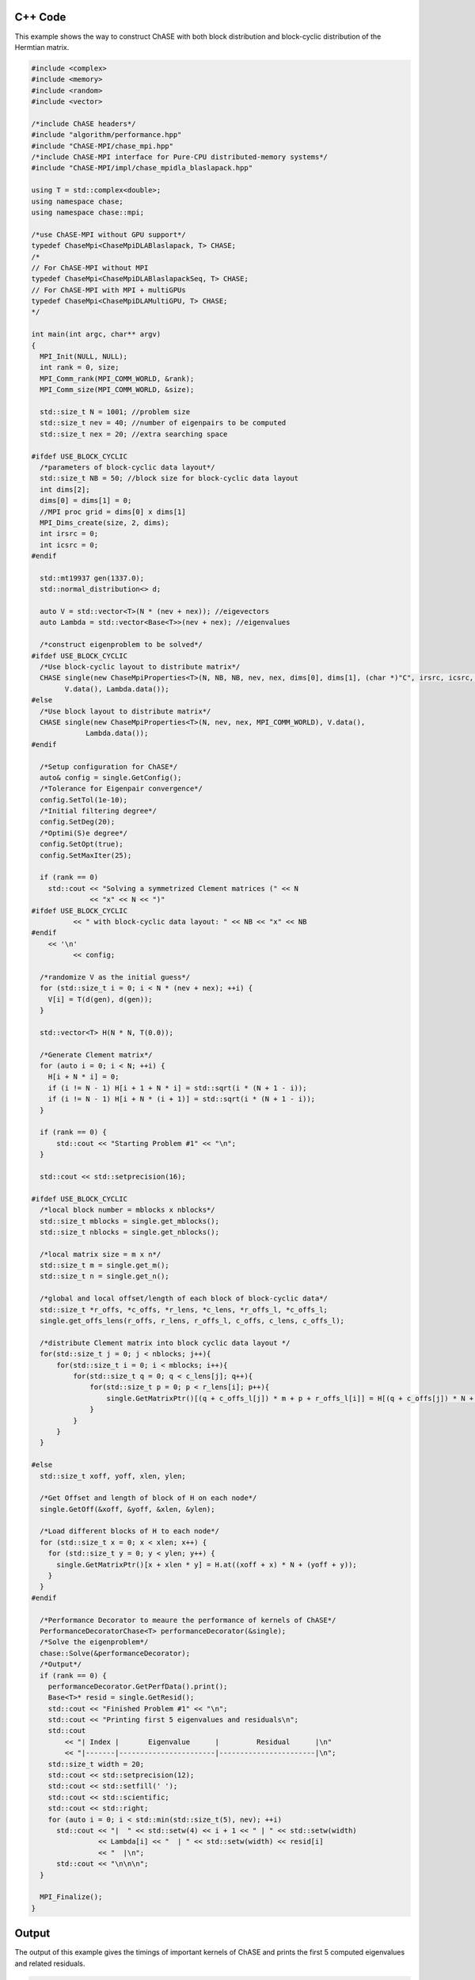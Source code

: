 C++ Code
----------

This example shows the way to construct ChASE with both block
distribution and block-cyclic distribution of the Hermtian matrix.

.. code-block:: c++
    
    #include <complex>
    #include <memory>
    #include <random>
    #include <vector>

    /*include ChASE headers*/
    #include "algorithm/performance.hpp"
    #include "ChASE-MPI/chase_mpi.hpp"
    /*include ChASE-MPI interface for Pure-CPU distributed-memory systems*/
    #include "ChASE-MPI/impl/chase_mpidla_blaslapack.hpp"

    using T = std::complex<double>;
    using namespace chase;
    using namespace chase::mpi;

    /*use ChASE-MPI without GPU support*/
    typedef ChaseMpi<ChaseMpiDLABlaslapack, T> CHASE;
    /*
    // For ChASE-MPI without MPI
    typedef ChaseMpi<ChaseMpiDLABlaslapackSeq, T> CHASE;
    // For ChASE-MPI with MPI + multiGPUs
    typedef ChaseMpi<ChaseMpiDLAMultiGPU, T> CHASE;
    */

    int main(int argc, char** argv)
    {
      MPI_Init(NULL, NULL);
      int rank = 0, size;
      MPI_Comm_rank(MPI_COMM_WORLD, &rank);
      MPI_Comm_size(MPI_COMM_WORLD, &size);

      std::size_t N = 1001; //problem size
      std::size_t nev = 40; //number of eigenpairs to be computed
      std::size_t nex = 20; //extra searching space

    #ifdef USE_BLOCK_CYCLIC
      /*parameters of block-cyclic data layout*/
      std::size_t NB = 50; //block size for block-cyclic data layout
      int dims[2]; 
      dims[0] = dims[1] = 0;
      //MPI proc grid = dims[0] x dims[1]
      MPI_Dims_create(size, 2, dims);
      int irsrc = 0; 
      int icsrc = 0;
    #endif
  
      std::mt19937 gen(1337.0);
      std::normal_distribution<> d;

      auto V = std::vector<T>(N * (nev + nex)); //eigevectors
      auto Lambda = std::vector<Base<T>>(nev + nex); //eigenvalues

      /*construct eigenproblem to be solved*/
    #ifdef USE_BLOCK_CYCLIC
      /*Use block-cyclic layout to distribute matrix*/
      CHASE single(new ChaseMpiProperties<T>(N, NB, NB, nev, nex, dims[0], dims[1], (char *)"C", irsrc, icsrc, MPI_COMM_WORLD), 
            V.data(), Lambda.data());
    #else
      /*Use block layout to distribute matrix*/
      CHASE single(new ChaseMpiProperties<T>(N, nev, nex, MPI_COMM_WORLD), V.data(),
                 Lambda.data());
    #endif

      /*Setup configuration for ChASE*/
      auto& config = single.GetConfig();
      /*Tolerance for Eigenpair convergence*/
      config.SetTol(1e-10);
      /*Initial filtering degree*/
      config.SetDeg(20);
      /*Optimi(S)e degree*/
      config.SetOpt(true);
      config.SetMaxIter(25);

      if (rank == 0)
        std::cout << "Solving a symmetrized Clement matrices (" << N
                  << "x" << N << ")"
    #ifdef USE_BLOCK_CYCLIC       
              << " with block-cyclic data layout: " << NB << "x" << NB 
    #endif
        << '\n'       
              << config;

      /*randomize V as the initial guess*/
      for (std::size_t i = 0; i < N * (nev + nex); ++i) {
        V[i] = T(d(gen), d(gen));
      }

      std::vector<T> H(N * N, T(0.0));

      /*Generate Clement matrix*/
      for (auto i = 0; i < N; ++i) {
        H[i + N * i] = 0;
        if (i != N - 1) H[i + 1 + N * i] = std::sqrt(i * (N + 1 - i));
        if (i != N - 1) H[i + N * (i + 1)] = std::sqrt(i * (N + 1 - i));
      }

      if (rank == 0) {
          std::cout << "Starting Problem #1" << "\n";
      }

      std::cout << std::setprecision(16);

    #ifdef USE_BLOCK_CYCLIC
      /*local block number = mblocks x nblocks*/
      std::size_t mblocks = single.get_mblocks();
      std::size_t nblocks = single.get_nblocks();

      /*local matrix size = m x n*/
      std::size_t m = single.get_m();
      std::size_t n = single.get_n();

      /*global and local offset/length of each block of block-cyclic data*/
      std::size_t *r_offs, *c_offs, *r_lens, *c_lens, *r_offs_l, *c_offs_l;
      single.get_offs_lens(r_offs, r_lens, r_offs_l, c_offs, c_lens, c_offs_l);

      /*distribute Clement matrix into block cyclic data layout */
      for(std::size_t j = 0; j < nblocks; j++){
          for(std::size_t i = 0; i < mblocks; i++){
              for(std::size_t q = 0; q < c_lens[j]; q++){
                  for(std::size_t p = 0; p < r_lens[i]; p++){
                      single.GetMatrixPtr()[(q + c_offs_l[j]) * m + p + r_offs_l[i]] = H[(q + c_offs[j]) * N + p + r_offs[i]];
                  }
              }
          }
      }

    #else  
      std::size_t xoff, yoff, xlen, ylen;

      /*Get Offset and length of block of H on each node*/
      single.GetOff(&xoff, &yoff, &xlen, &ylen);

      /*Load different blocks of H to each node*/
      for (std::size_t x = 0; x < xlen; x++) {
        for (std::size_t y = 0; y < ylen; y++) {
          single.GetMatrixPtr()[x + xlen * y] = H.at((xoff + x) * N + (yoff + y));
        }
      }
    #endif

      /*Performance Decorator to meaure the performance of kernels of ChASE*/
      PerformanceDecoratorChase<T> performanceDecorator(&single);
      /*Solve the eigenproblem*/
      chase::Solve(&performanceDecorator);
      /*Output*/
      if (rank == 0) {
        performanceDecorator.GetPerfData().print();
        Base<T>* resid = single.GetResid();
        std::cout << "Finished Problem #1" << "\n";
        std::cout << "Printing first 5 eigenvalues and residuals\n";
        std::cout
            << "| Index |       Eigenvalue      |         Residual      |\n"
            << "|-------|-----------------------|-----------------------|\n";
        std::size_t width = 20;
        std::cout << std::setprecision(12);
        std::cout << std::setfill(' ');
        std::cout << std::scientific;
        std::cout << std::right;
        for (auto i = 0; i < std::min(std::size_t(5), nev); ++i)
          std::cout << "|  " << std::setw(4) << i + 1 << " | " << std::setw(width)
                    << Lambda[i] << "  | " << std::setw(width) << resid[i]
                    << "  |\n";
          std::cout << "\n\n\n";
      }

      MPI_Finalize();
    }




Output
---------

The output of this example gives the timings of important kernels of ChASE and prints the first
5 computed eigenvalues and related residuals.

.. code-block:: bash

    ChASE timings:
    | Size  | Iterations | Vecs   |  All       | Lanczos    | Filter     | QR         | RR         | Resid      |
    |     1 |          9 |  18700 |   0.726643 |   0.215907 |   0.313806 |  0.0701111 |  0.0685877 |  0.0267064 |
   Finished Problem
   Printing first 5 eigenvalues and residuals
   | Index |       Eigenvalue      |         Residual      |
   |-------|-----------------------|-----------------------|
   |     1 |  -1.001999052554e+03  |   5.031097871974e-05  |
   |     2 |  -9.999980537536e+02  |   6.316669642834e-02  |
   |     3 |  -9.979970534604e+02  |   8.933118471008e-02  |
   |     4 |  -9.959960516707e+02  |   1.094079046013e-01  |
   |     5 |  -9.939950483800e+02  |   1.263333629940e-01  |
